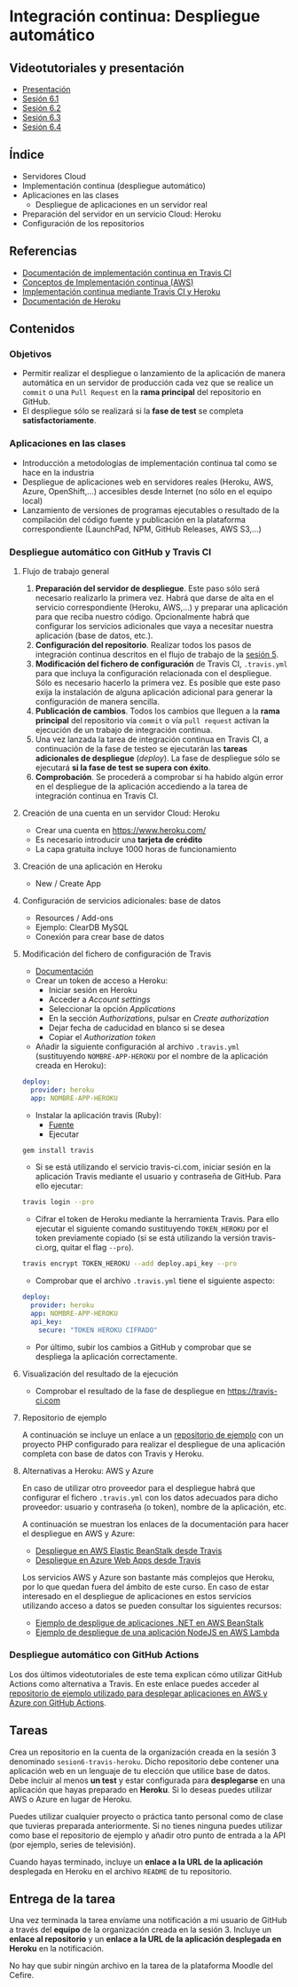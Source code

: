 * Integración continua: Despliegue automático
** Videotutoriales y presentación
- [[https://pedroprieto.github.io/curso-github/presentaciones/sesion-6-presentacion.html][Presentación]]
- [[https://youtu.be/f_uc4dujVCU][Sesión 6.1]]
- [[https://youtu.be/an0MtIxMHM4][Sesión 6.2]]
- [[https://youtu.be/gcWCoqO9PnQ][Sesión 6.3]]
- [[https://youtu.be/AtAwxn_yMeE][Sesión 6.4]]
** Índice
- Servidores Cloud
- Implementación continua (despliegue automático)
- Aplicaciones en las clases
  - Despliegue de aplicaciones en un servidor real
- Preparación del servidor en un servicio Cloud: Heroku
- Configuración de los repositorios

** Referencias
- [[https://docs.travis-ci.com/user/deployment/][Documentación de implementación continua en Travis CI]]
- [[https://aws.amazon.com/es/devops/continuous-delivery/][Conceptos de Implementación continua (AWS)]]
- [[https://docs.travis-ci.com/user/deployment/heroku/][Implementación continua mediante Travis CI y Heroku]]
- [[https://devcenter.heroku.com/categories/reference][Documentación de Heroku]]

** Contenidos
*** Objetivos
- Permitir realizar el despliegue o lanzamiento de la aplicación de manera automática en un servidor de producción cada vez que se realice un ~commit~ o una ~Pull Request~ en la *rama principal* del repositorio en GitHub.
- El despliegue sólo se realizará si la *fase de test* se completa *satisfactoriamente*.

*** Aplicaciones en las clases
- Introducción a metodologías de implementación continua tal como se hace en la industria
- Despliegue de aplicaciones web en servidores reales (Heroku, AWS, Azure, OpenShift,...) accesibles desde Internet (no sólo en el equipo local)
- Lanzamiento de versiones de programas ejecutables o resultado de la compilación del código fuente y publicación en la plataforma correspondiente (LaunchPad, NPM, GitHub Releases, AWS S3,...)

*** Despliegue automático con GitHub y Travis CI
**** Flujo de trabajo general
1. *Preparación del servidor de despliegue*. Este paso sólo será necesario realizarlo la primera vez. Habrá que darse de alta en el servicio correspondiente (Heroku, AWS,...) y preparar una aplicación para que reciba nuestro código. Opcionalmente habrá que configurar los servicios adicionales que vaya a necesitar nuestra aplicación (base de datos, etc.).
2. *Configuración del repositorio*. Realizar todos los pasos de integración continua descritos en el flujo de trabajo de la [[file:sesion-5.org][sesión 5]].
3. *Modificación del fichero de configuración* de Travis CI, ~.travis.yml~ para que incluya la configuración relacionada con el despliegue. Sólo es necesario hacerlo la primera vez. Es posible que este paso exija la instalación de alguna aplicación adicional para generar la configuración de manera sencilla.
4. *Publicación de cambios*. Todos los cambios que lleguen a la *rama principal* del repositorio vía ~commit~ o vía ~pull request~ activan la ejecución de un trabajo de integración continua.
5. Una vez lanzada la tarea de integración continua en Travis CI, a continuación de la fase de testeo se ejecutarán las *tareas adicionales de despliegue* (/deploy/). La fase de despliegue sólo se ejecutará *si la fase de test se supera con éxito*.
6. *Comprobación*. Se procederá a comprobar si ha habido algún error en el despliegue de la aplicación accediendo a la tarea de integración continua en Travis CI.

**** Creación de una cuenta en un servidor Cloud: Heroku
- Crear una cuenta en https://www.heroku.com/
- Es necesario introducir una *tarjeta de crédito*
- La capa gratuita incluye 1000 horas de funcionamiento 

**** Creación de una aplicación en Heroku
- New / Create App

**** Configuración de servicios adicionales: base de datos
- Resources / Add-ons
- Ejemplo: ClearDB MySQL
- Conexión para crear base de datos

**** Modificación del fichero de configuración de Travis
 - [[https://docs.travis-ci.com/user/deployment/heroku/][Documentación]]
 - Crear un token de acceso a Heroku:
   - Iniciar sesión en Heroku
   - Acceder a /Account settings/
   - Seleccionar la opción /Applications/
   - En la sección /Authorizations/, pulsar en /Create authorization/
   - Dejar fecha de caducidad en blanco si se desea
   - Copiar el /Authorization token/
 - Añadir la siguiente configuración al archivo ~.travis.yml~ (sustituyendo ~NOMBRE-APP-HEROKU~ por el nombre de la aplicación creada en Heroku):
#+BEGIN_SRC yaml
   deploy:
     provider: heroku
     app: NOMBRE-APP-HEROKU
 #+END_SRC
 - Instalar la aplicación travis (Ruby):
   - [[https://github.com/travis-ci/travis.rb#installation][Fuente]]
   - Ejecutar
 #+BEGIN_SRC bash
 gem install travis 
 #+END_SRC
 - Si se está utilizando el servicio travis-ci.com, iniciar sesión en la aplicación Travis mediante el usuario y contraseña de GitHub. Para ello ejecutar:
 #+BEGIN_SRC bash
travis login --pro
 #+END_SRC
 - Cifrar el token de Heroku mediante la herramienta Travis. Para ello ejecutar el siguiente comando sustituyendo ~TOKEN_HEROKU~ por el token previamente copiado (si se está utilizando la versión travis-ci.org, quitar el flag ~--pro~).
#+BEGIN_SRC bash
travis encrypt TOKEN_HEROKU --add deploy.api_key --pro
#+END_SRC
- Comprobar que el archivo ~.travis.yml~ tiene el siguiente aspecto:
#+BEGIN_SRC yaml
  deploy:
    provider: heroku
    app: NOMBRE-APP-HEROKU
    api_key:
      secure: "TOKEN HEROKU CIFRADO"
 #+END_SRC
 - Por último, subir los cambios a GitHub y comprobar que se despliega la aplicación correctamente.
 
**** Visualización del resultado de la ejecución
- Comprobar el resultado de la fase de despliegue en [[https://travis-ci.com]]

**** Repositorio de ejemplo
A continuación se incluye un enlace a un [[https://github.com/curso-github-cefire/travis-heroku-2][repositorio de ejemplo]] con un proyecto PHP configurado para realizar el despliegue de una aplicación completa con base de datos con Travis y Heroku.

**** Alternativas a Heroku: AWS y Azure
     En caso de utilizar otro proveedor para el despliegue habrá que configurar el fichero ~.travis.yml~ con los datos adecuados para dicho proveedor: usuario y contraseña (o token), nombre de la aplicación, etc.

A continuación se muestran los enlaces de la documentación para hacer el despliegue en AWS y Azure:
     - [[https://docs.travis-ci.com/user/deployment/elasticbeanstalk/][Despliegue en AWS Elastic BeanStalk desde Travis]]
     - [[https://docs.travis-ci.com/user/deployment/azure-web-apps/][Despliegue en Azure Web Apps desde Travis]]

Los servicios AWS y Azure son bastante más complejos que Heroku, por lo que quedan fuera del ámbito de este curso. En caso de estar interesado en el despliegue de aplicaciones en estos servicios utilizando acceso a datos se pueden consultar los siguientes recursos:
- [[https://github.com/pedroprieto/api-bank-app][Ejemplo de despligue de aplicaciones .NET en AWS BeanStalk]]
- [[https://github.com/pedroprieto/image-resizer][Ejemplo de despliegue de una aplicación NodeJS en AWS Lambda]]

*** Despliegue automático con GitHub Actions
    Los dos últimos videotutoriales de este tema explican cómo utilizar GitHub Actions como alternativa a Travis. En este enlace puedes acceder al [[https://github.com/curso-github-cefire/deploy_github_actions_sample][repositorio de ejemplo utilizado para desplegar aplicaciones en AWS y Azure con GitHub Actions]].

** Tareas
Crea un repositorio en la cuenta de la organización creada en la sesión 3 denominado ~sesion6-travis-heroku~. Dicho repositorio debe contener una aplicación web en un lenguaje de tu elección que utilice base de datos. Debe incluir al menos *un test* y estar configurada para *desplegarse* en una aplicación que hayas preparado en *Heroku*. Si lo deseas puedes utilizar AWS o Azure en lugar de Heroku.

Puedes utilizar cualquier proyecto o práctica tanto personal como de clase que tuvieras preparada anteriormente. Si no tienes ninguna puedes utilizar como base el repositorio de ejemplo y añadir otro punto de entrada a la API (por ejemplo, series de televisión).

Cuando hayas terminado, incluye un *enlace a la URL de la aplicación* desplegada en Heroku en el archivo ~README~ de tu repositorio.

** Entrega de la tarea
Una vez terminada la tarea envíame una notificación a mi usuario de GitHub a través del *equipo* de la organización creada en la sesión 3. Incluye un *enlace al repositorio* y un *enlace a la URL de la aplicación desplegada en Heroku* en la notificación. 

No hay que subir ningún archivo en la tarea de la plataforma Moodle del Cefire.
